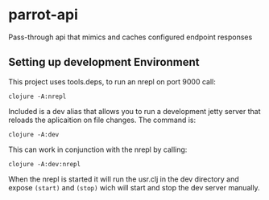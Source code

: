 * parrot-api

Pass-through api that mimics and caches configured endpoint responses 

** Setting up development Environment

This project uses tools.deps, to run an nrepl on port 9000 call:

~clojure -A:nrepl~

Included is a dev alias that allows you to run a development jetty server that reloads the aplicaition on file changes.  The command is:

~clojure -A:dev~

This can work in conjunction with the nrepl by calling: 

~clojure -A:dev:nrepl~

When the nrepl is started it will run the usr.clj in the dev directory and expose ~(start)~ and ~(stop)~ wich will start and stop the dev server manually.
